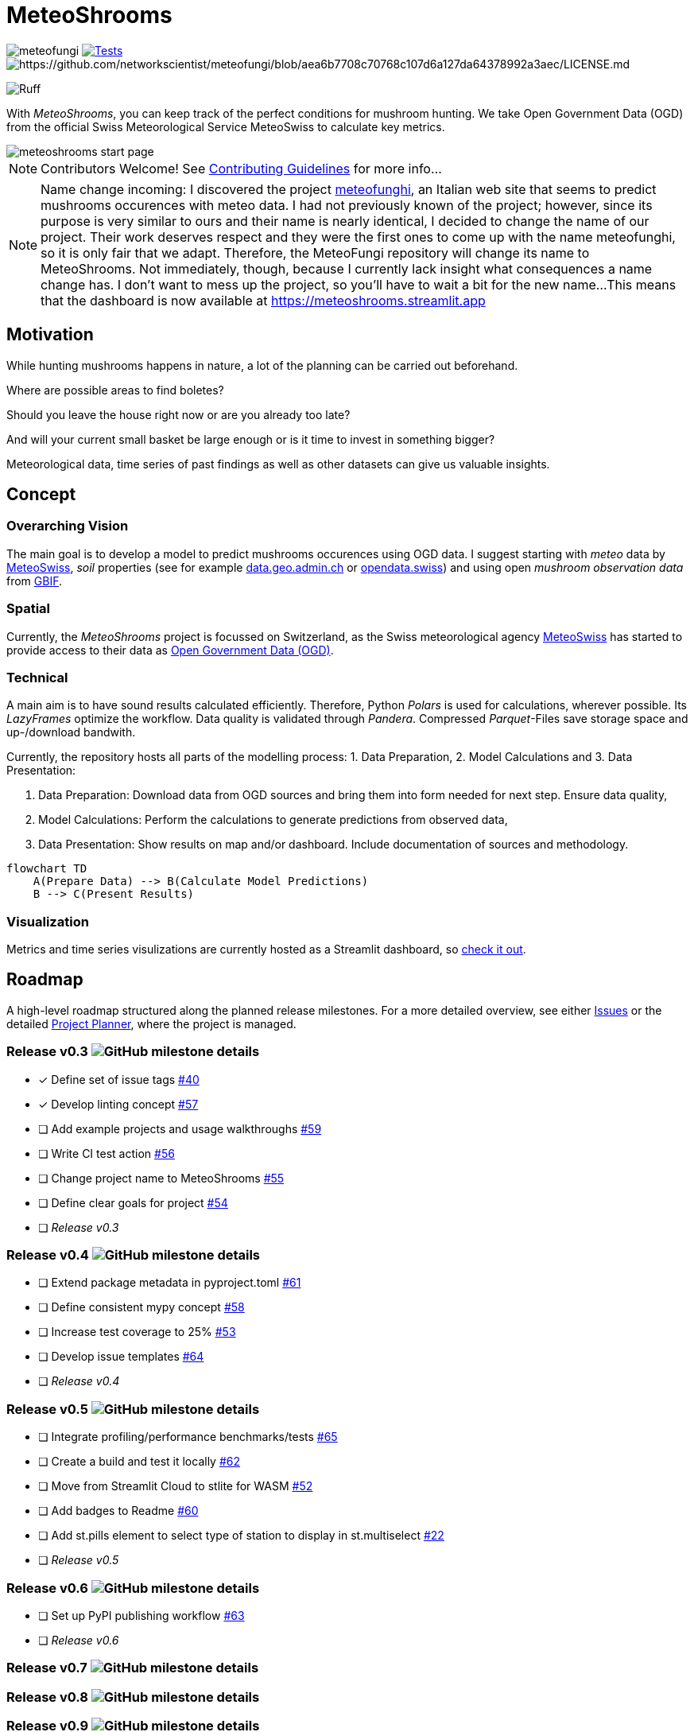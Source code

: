 = MeteoShrooms

image:https://img.shields.io/github/v/tag/networkscientist/meteofungi[] image:https://github.com/networkscientist/meteofungi/actions/workflows/run_tests_ci.yml/badge.svg["Tests",link=https://github.com/networkscientist/meteofungi/actions/workflows/run_tests_ci.yml] image:https://img.shields.io/badge/License-CC%20BY--NC--SA%204.0-lightgrey.svg[https://github.com/networkscientist/meteofungi/blob/aea6b7708c70768c107d6a127da64378992a3aec/LICENSE.md]

image:https://img.shields.io/endpoint?url=https://raw.githubusercontent.com/astral-sh/ruff/main/assets/badge/v2.json[Ruff]

:toc: auto
:icons: font

ifdef::env-github[]
:tip-caption: :bulb:
:note-caption: :information_source:
:important-caption: :heavy_exclamation_mark:
:caution-caption: :fire:
:warning-caption: :warning:
endif::[]

With _MeteoShrooms_, you can keep track of the perfect conditions for mushroom hunting.
We take Open Government Data (OGD) from the official Swiss Meteorological Service MeteoSwiss to calculate key metrics.

image::assets/meteoshrooms_start_page.png[]

[NOTE]
====
Contributors Welcome!
See https://github.com/networkscientist/meteofungi/blob/master/docs/CONTRIBUTING.adoc[Contributing Guidelines] for more info...
====

[NOTE]
====
Name change incoming: I discovered the project https://www.meteofunghi.it/[meteofunghi], an Italian web site that seems to predict mushrooms occurences with meteo data.
I had not previously known of the project; however, since its purpose is very similar to ours and their name is nearly identical, I decided to change the name of our project.
Their work deserves respect and they were the first ones to come up with the name meteofunghi, so it is only fair that we adapt.
Therefore, the MeteoFungi repository will change its name to MeteoShrooms.
Not immediately, though, because I currently lack insight what consequences a name change has.
I don't want to mess up the project, so you'll have to wait a bit for the new name...
This means that the dashboard is now available at https://meteoshrooms.streamlit.app[https://meteoshrooms.streamlit.app]
====

== Motivation

While hunting mushrooms happens in nature, a lot of the planning can be carried out beforehand.

Where are possible areas to find boletes?

Should you leave the house right now or are you already too late?

And will your current small basket be large enough or is it time to invest in something bigger?

Meteorological data, time series of past findings as well as other datasets can give us valuable insights.

== Concept

=== Overarching Vision

The main goal is to develop a model to predict mushrooms occurences using OGD data.
I suggest starting with _meteo_ data by https://www.meteoswiss.admin.ch/services-and-publications/service/open-data.html[MeteoSwiss], _soil_ properties (see for example https://data.geo.admin.ch/browser/index.html[data.geo.admin.ch] or https://opendata.swiss/de[opendata.swiss]) and using open _mushroom observation data_ from https://www.gbif.org/[GBIF].

=== Spatial

Currently, the _MeteoShrooms_ project is focussed on Switzerland, as the Swiss meteorological agency https://www.meteoswiss.admin.ch[MeteoSwiss] has started to provide access to their data as https://www.meteoswiss.admin.ch/services-and-publications/service/open-data.html[Open Government Data (OGD)].

=== Technical

A main aim is to have sound results calculated efficiently.
Therefore, Python _Polars_ is used for calculations, wherever possible.
Its _LazyFrames_ optimize the workflow.
Data quality is validated through _Pandera_.
Compressed _Parquet_-Files save storage space and up-/download bandwith.

Currently, the repository hosts all parts of the modelling process: 1. Data Preparation, 2. Model Calculations and 3. Data Presentation:

. Data Preparation: Download data from OGD sources and bring them into form needed for next step.
Ensure data quality,
. Model Calculations: Perform the calculations to generate predictions from observed data,
. Data Presentation: Show results on map and/or dashboard.
Include documentation of sources and methodology.

[source,mermaid]
....
flowchart TD
    A(Prepare Data) --> B(Calculate Model Predictions)
    B --> C(Present Results)
....

=== Visualization

Metrics and time series visulizations are currently hosted as a Streamlit dashboard, so https://meteoshrooms.streamlit.app[check it out].

== Roadmap

A high-level roadmap structured along the planned release milestones.
For a more detailed overview, see either https://github.com/networkscientist/meteofungi/issues[Issues] or the detailed https://github.com/users/networkscientist/projects/7[Project Planner], where the project is managed.

=== Release v0.3 image:https://img.shields.io/github/milestones/progress/networkscientist/meteofungi/1[GitHub milestone details]

* [x] Define set of issue tags https://github.com/networkscientist/meteofungi/issues/40[#40]
* [x] Develop linting concept https://github.com/networkscientist/meteofungi/issues/57[#57]
* [ ] Add example projects and usage walkthroughs https://github.com/networkscientist/meteofungi/issues/59[#59]
* [ ] Write CI test action https://github.com/networkscientist/meteofungi/issues/56[#56]
* [ ] Change project name to MeteoShrooms https://github.com/networkscientist/meteofungi/issues/55[#55]
* [ ] Define clear goals for project https://github.com/networkscientist/meteofungi/issues/54[#54]
* [ ] _Release v0.3_

=== Release v0.4 image:https://img.shields.io/github/milestones/progress/networkscientist/meteofungi/2[GitHub milestone details]

* [ ] Extend package metadata in pyproject.toml https://github.com/networkscientist/meteofungi/issues/61[#61]
* [ ] Define consistent mypy concept https://github.com/networkscientist/meteofungi/issues/58[#58]
* [ ] Increase test coverage to 25% https://github.com/networkscientist/meteofungi/issues/53[#53]
* [ ] Develop issue templates https://github.com/networkscientist/meteofungi/issues/64[#64]
* [ ] _Release v0.4_

=== Release v0.5 image:https://img.shields.io/github/milestones/progress/networkscientist/meteofungi/3[GitHub milestone details]

* [ ] Integrate profiling/performance benchmarks/tests https://github.com/networkscientist/meteofungi/issues/65[#65]
* [ ] Create a build and test it locally https://github.com/networkscientist/meteofungi/issues/62[#62]
* [ ] Move from Streamlit Cloud to stlite for WASM https://github.com/networkscientist/meteofungi/issues/52[#52]
* [ ] Add badges to Readme https://github.com/networkscientist/meteofungi/issues/60[#60]
* [ ] Add st.pills element to select type of station to display in st.multiselect https://github.com/networkscientist/meteofungi/issues/22[#22]
* [ ] _Release v0.5_

=== Release v0.6 image:https://img.shields.io/github/milestones/progress/networkscientist/meteofungi/4[GitHub milestone details]

* [ ] Set up PyPI publishing workflow https://github.com/networkscientist/meteofungi/issues/63[#63]
* [ ] _Release v0.6_

=== Release v0.7 image:https://img.shields.io/github/milestones/progress/networkscientist/meteofungi/7[GitHub milestone details]

=== Release v0.8 image:https://img.shields.io/github/milestones/progress/networkscientist/meteofungi/8[GitHub milestone details]

=== Release v0.9 image:https://img.shields.io/github/milestones/progress/networkscientist/meteofungi/9[GitHub milestone details]

=== Release v1.0 image:https://img.shields.io/github/milestones/progress/networkscientist/meteofungi/10[GitHub milestone details]